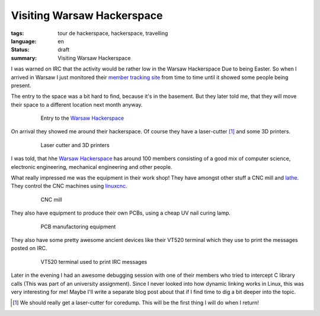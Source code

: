 Visiting Warsaw Hackerspace
===========================

:tags: tour de hackerspace, hackerspace, travelling
:language: en
:status: draft
:summary: Visiting Warsaw Hackerspace

I was warned on IRC that the activity would be rather low in the Warsaw
Hackerspace Due to being Easter.  So when I arrived in Warsaw I just monitored
their `member tracking site`_ from time to time until it showed some people
being present.

The entry to the space was a bit hard to find, because it's in the basement.
But they later told me, that they will move their space to a different location
next month anyway.

.. figure:: /images/tour_de_hackerspace/warsaw/warsaw_entry.jpg
    :alt: Entry to the Warsaw Hackerspace
    :align: center
    :width: 80%
    :figwidth: 80%

    Entry to the `Warsaw Hackerspace`_

On arrival they showed me around their hackerspace.  Of course they have a
laser-cutter [#]_ and some 3D printers.

.. figure:: /images/tour_de_hackerspace/warsaw/warsaw_laser_cutter.jpg
    :alt: Laser cutter and 3D printers
    :align: center
    :width: 80%
    :figwidth: 80%

    Laser cutter and 3D printers

I was told, that hhe `Warsaw Hackerspace`_ has around 100 members consisting of
a good mix of computer science, electronic engineering, mechanical engineering
and other people.

What really impressed me was the equipment in their work shop! They have
amongst other stuff a CNC mill and `lathe`_.  They control the CNC machines using
`linuxcnc`_.

.. figure:: /images/tour_de_hackerspace/warsaw/warsaw_work_shop_cnc.jpg
    :alt: CNC mill
    :align: center
    :width: 80%
    :figwidth: 80%

    CNC mill

They also have equipment to produce their own PCBs, using a cheap UV nail
curing lamp.

.. figure:: /images/tour_de_hackerspace/warsaw/warsaw_pcb_manufactoring.jpg
    :alt: PCB manufactoring equipment
    :align: center
    :width: 80%
    :figwidth: 80%

    PCB manufactoring equipment

They also have some pretty awesome ancient devices like their VT520 terminal
which they use to print the messages posted on IRC.

.. figure:: /images/tour_de_hackerspace/warsaw/warsaw_vt520.jpg
    :alt: VT520 terminal
    :align: center
    :width: 80%
    :figwidth: 80%

    VT520 terminal used to print IRC messages

Later in the evening I had an awesome debugging session with one of their
members who tried to intercept C library calls (This was part of an university
assignment).  Since I never looked into how dynamic linking works in Linux,
this was very interesting for me!  Maybe I'll write a separate blog post about
that if I find time to dig a bit deeper into the topic.

.. [#] We should really get a laser-cutter for coredump. This will be the first thing I will do when I return!

.. _`member tracking site`: http://at.hackerspace.pl/
.. _`Warsaw Hackerspace`: https://www.hackerspace.pl/
.. _`lathe`: /images/tour_de_hackerspace/warsaw/
.. _`linuxcnc`: http://linuxcnc.org/
